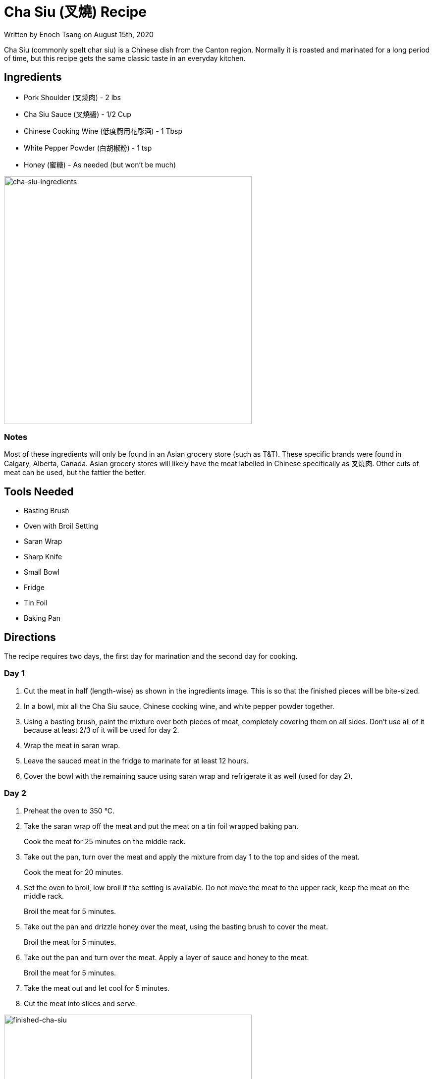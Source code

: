 [float]
= Cha Siu (叉燒) Recipe

[docdate]#Written by Enoch Tsang on August 15th, 2020#

Cha Siu (commonly spelt char siu) is a Chinese dish from the Canton region.
Normally it is roasted and marinated for a long period of time, but this recipe gets the same classic taste in an everyday kitchen.

== Ingredients

* Pork Shoulder (叉燒肉) - 2 lbs
* Cha Siu Sauce (叉燒醬) - 1/2 Cup
* Chinese Cooking Wine (低度厨用花彫酒) - 1 Tbsp
* White Pepper Powder (白胡椒粉) - 1 tsp
* Honey (蜜糖) - As needed (but won't be much)

image:/resources/images/cha-siu-recipe/cha-siu-ingredients.jpg[alt="cha-siu-ingredients",width=500]

=== Notes

Most of these ingredients will only be found in an Asian grocery store (such as T&T).
These specific brands were found in Calgary, Alberta, Canada.
Asian grocery stores will likely have the meat labelled in Chinese specifically as 叉燒肉.
Other cuts of meat can be used, but the fattier the better.

== Tools Needed

* Basting Brush
* Oven with Broil Setting
* Saran Wrap
* Sharp Knife
* Small Bowl
* Fridge
* Tin Foil
* Baking Pan

== Directions

The recipe requires two days, the first day for marination and the second day for cooking.

=== Day 1

. Cut the meat in half (length-wise) as shown in the ingredients image.
This is so that the finished pieces will be bite-sized.
. In a bowl, mix all the Cha Siu sauce, Chinese cooking wine, and white pepper powder together.
. Using a basting brush, paint the mixture over both pieces of meat, completely covering them on all sides.
Don't use all of it because at least 2/3 of it will be used for day 2.
. Wrap the meat in saran wrap.
. Leave the sauced meat in the fridge to marinate for at least 12 hours.
. Cover the bowl with the remaining sauce using saran wrap and refrigerate it as well (used for day 2).

=== Day 2

. Preheat the oven to 350 °C.

. Take the saran wrap off the meat and put the meat on a tin foil wrapped baking pan.
+
Cook the meat for 25 minutes on the middle rack.

. Take out the pan, turn over the meat and apply the mixture from day 1 to the top and sides of the meat.
+
Cook the meat for 20 minutes.

. Set the oven to broil, low broil if the setting is available.
Do not move the meat to the upper rack, keep the meat on the middle rack.
+
Broil the meat for 5 minutes.

. Take out the pan and drizzle honey over the meat, using the basting brush to cover the meat.
+
Broil the meat for 5 minutes.

. Take out the pan and turn over the meat. Apply a layer of sauce and honey to the meat.
+
Broil the meat for 5 minutes.

. Take the meat out and let cool for 5 minutes.

. Cut the meat into slices and serve.

image:/resources/images/cha-siu-recipe/finished-cha-siu.jpg[alt="finished-cha-siu",width=500]
